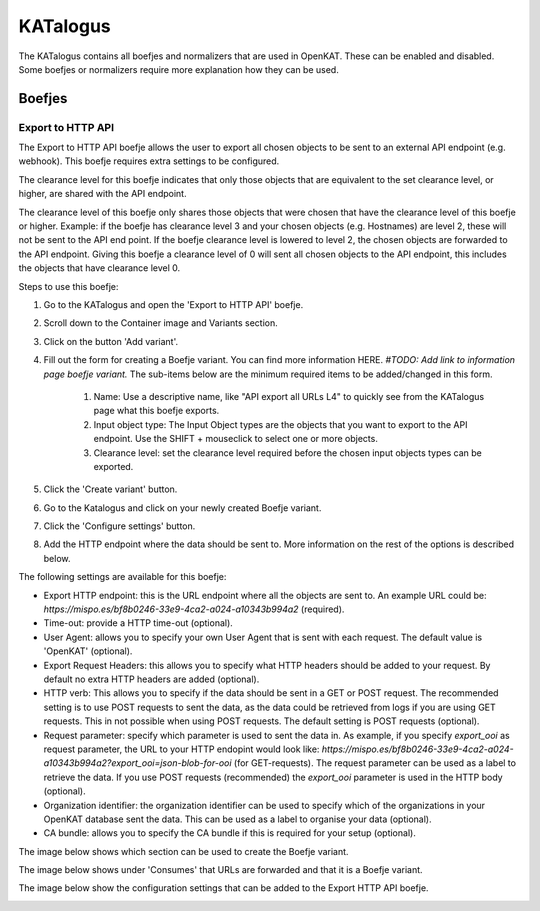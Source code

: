 =========
KATalogus
=========
The KATalogus contains all boefjes and normalizers that are used in OpenKAT. These can be enabled and disabled. Some boefjes or normalizers require more explanation how they can be used.

Boefjes
=======

Export to HTTP API
------------------
The Export to HTTP API boefje allows the user to export all chosen objects to be sent to an external API endpoint (e.g. webhook). This boefje requires extra settings to be configured.

The clearance level for this boefje indicates that only those objects that are equivalent to the set clearance level, or higher, are shared with the API endpoint.

The clearance level of this boefje only shares those objects that were chosen that have the clearance level of this boefje or higher. Example: if the boefje has clearance level 3 and your chosen objects (e.g. Hostnames) are level 2, these will not be sent to the API end
point. If the boefje clearance level is lowered to level 2, the chosen objects are forwarded to the API endpoint. Giving this boefje a clearance level of 0 will sent all chosen objects to the API endpoint, this includes the objects that have clearance level 0.

Steps to use this boefje:

#. Go to the KATalogus and open the 'Export to HTTP API' boefje.

#. Scroll down to the Container image and Variants section.

#. Click on the button 'Add variant'.

#. Fill out the form for creating a Boefje variant. You can find more information HERE. `#TODO: Add link to information page boefje variant.` The sub-items below are the minimum required items to be added/changed in this form.

    #. Name: Use a descriptive name, like "API export all URLs L4" to quickly see from the KATalogus page what this boefje exports.

    #. Input object type: The Input Object types are the objects that you want to export to the API endpoint. Use the SHIFT + mouseclick to select one or more objects.

    #. Clearance level: set the clearance level required before the chosen input objects types can be exported.

#. Click the 'Create variant' button.

#. Go to the Katalogus and click on your newly created Boefje variant.

#. Click the 'Configure settings' button.

#. Add the HTTP endpoint where the data should be sent to. More information on the rest of the options is described below.

The following settings are available for this boefje:  

- Export HTTP endpoint: this is the URL endpoint where all the objects are sent to. An example URL could be: `https://mispo.es/bf8b0246-33e9-4ca2-a024-a10343b994a2` (required).
- Time-out: provide a HTTP time-out (optional).
- User Agent: allows you to specify your own User Agent that is sent with each request. The default value is 'OpenKAT' (optional).
- Export Request Headers: this allows you to specify what HTTP headers should be added to your request. By default no extra HTTP headers are added (optional).
- HTTP verb: This allows you to specify if the data should be sent in a GET or POST request. The recommended setting is to use POST requests to sent the data, as the data could be retrieved from logs if you are using GET requests. This in not possible when using POST requests. The default setting is POST requests (optional).
- Request parameter: specify which parameter is used to sent the data in. As example, if you specify `export_ooi` as request parameter, the URL to your HTTP endopint would look like: `https://mispo.es/bf8b0246-33e9-4ca2-a024-a10343b994a2?export_ooi=json-blob-for-ooi` (for GET-requests). The request parameter can be used as a label to retrieve the data. If you use POST requests (recommended) the `export_ooi` parameter is used in the HTTP body (optional).  
- Organization identifier: the organization identifier can be used to specify which of the organizations in your OpenKAT database sent the data. This can be used as a label to organise your data (optional).  
- CA bundle: allows you to specify the CA bundle if this is required for your setup (optional).

The image below shows which section can be used to create the Boefje variant.

.. image:: img/add-variant.png

The image below shows under 'Consumes' that URLs are forwarded and that it is a Boefje variant.

.. image:: img/boefje-variant-api-export-urls.png

The image below show the configuration settings that can be added to the Export HTTP API boefje.

.. image:: img/boefje-variant-api-export-urls-details.png
